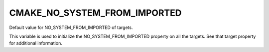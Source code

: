 CMAKE_NO_SYSTEM_FROM_IMPORTED
-----------------------------

Default value for NO_SYSTEM_FROM_IMPORTED of targets.

This variable is used to initialize the NO_SYSTEM_FROM_IMPORTED
property on all the targets.  See that target property for additional
information.

